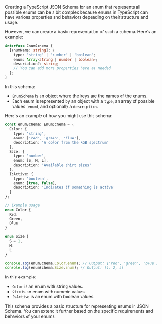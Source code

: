Creating a TypeScript JSON Schema for an enum that represents all possible enums can be a bit
complex because enums in TypeScript can have various properties and behaviors depending on their
structure and usage.

However, we can create a basic representation of such a schema. Here's an example:
#+BEGIN_SRC typescript
interface EnumSchema {
  [enumName: string]: {
    type: 'string' | 'number' | 'boolean';
    enum: Array<string | number | boolean>;
    description?: string;
    // You can add more properties here as needed
  };
}
#+END_SRC

In this schema:
- ~EnumSchema~ is an object where the keys are the names of the enums.
- Each enum is represented by an object with a ~type~, an array of possible values (~enum~), and
  optionally a ~description~.

Here's an example of how you might use this schema:
#+BEGIN_SRC typescript
const enumSchema: EnumSchema = {
  Color: {
    type: 'string',
    enum: ['red', 'green', 'blue'],
    description: 'A color from the RGB spectrum'
  },
  Size: {
    type: 'number',
    enum: [S, M, L],
    description: 'Available shirt sizes'
  },
  IsActive: {
    type: 'boolean',
    enum: [true, false],
    description: 'Indicates if something is active'
  }
};

// Example usage
enum Color {
  Red,
  Green,
  Blue
}

enum Size {
  S = 1,
  M,
  L
}

console.log(enumSchema.Color.enum); // Output: ['red', 'green', 'blue']
console.log(enumSchema.Size.enum); // Output: [1, 2, 3]
#+END_SRC

In this example:
- ~Color~ is an enum with string values.
- ~Size~ is an enum with numeric values.
- ~IsActive~ is an enum with boolean values.

This schema provides a basic structure for representing enums in JSON Schema. You can extend it
further based on the specific requirements and behaviors of your enums.
